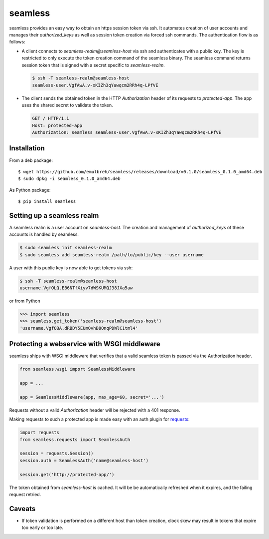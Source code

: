 seamless
========

seamless provides an easy way to obtain an https session token via ssh.
It automates creation of user accounts and manages their *authorized_keys* as well as session token creation via forced ssh commands.
The authentication flow is as follows:

* A client connects to `seamless-realm@seamless-host` via ssh and authenticates with a public key.
  The key is restricted to only execute the token creation command of the seamless binary.
  The seamless command returns session token that is signed with a secret specific to `seamless-realm`.

  .. code::

      $ ssh -T seamless-realm@seamless-host
      seamless-user.VgfAwA.v-xKIZh3qYawqcm2RRh4q-LPfVE

* The client sends the obtained token in the HTTP *Authorization* header of its requests to `protected-app`.
  The app uses the shared secret to validate the token.

  .. code:: http

     GET / HTTP/1.1
     Host: protected-app
     Authorization: seamless seamless-user.VgfAwA.v-xKIZh3qYawqcm2RRh4q-LPfVE


Installation
-------------

From a deb package::

    $ wget https://github.com/emulbreh/seamless/releases/download/v0.1.0/seamless_0.1.0_amd64.deb
    $ sudo dpkg -i seamless_0.1.0_amd64.deb

As Python package::

    $ pip install seamless


Setting up a seamless realm
---------------------------

A seamless realm is a user account on `seamless-host`. The creation and management of *authorized_keys* of these accounts is handled by seamless.

.. code:: bash

    $ sudo seamless init seamless-realm
    $ sudo seamless add seamless-realm /path/to/public/key --user username

A user with this public key is now able to get tokens via ssh:

.. code::

    $ ssh -T seamless-realm@seamless-host
    username.VgfOLQ.EB6NTfXiyv7dWSKUMQJ38JXa5aw

or from Python

.. code:: python

    >>> import seamless
    >>> seamless.get_token('seamless-realm@seamless-host')
    'username.VgfOBA.dRBDY5EUmQvhB8OnqPDWlC1tml4'


Protecting a webservice with WSGI middleware
---------------------------------------------

seamless ships with WSGI middleware that verifies that a valid seamless token is passed via the Authorization header.

.. code:: python

    from seamless.wsgi import SeamlessMiddleware
    
    app = ...

    app = SeamlessMiddleware(app, max_age=60, secret='...')


Requests without a valid *Authorization* header will be rejected with a 401 response.


Making requests to such a protected app is made easy with an auth plugin for `requests`_:

.. code:: python

    import requests
    from seamless.requests import SeamlessAuth
    
    session = requests.Session()
    session.auth = SeamlessAuth('name@seamless-host')

    session.get('http://protected-app/')


The token obtained from `seamless-host` is cached. 
It will be be automatically refreshed when it expires, and the failing request retried.


Caveats
--------

* If token validation is performed on a different host than token creation, clock skew may result in tokens that expire too early or too late.


.. _requests: http://docs.python-requests.org/

